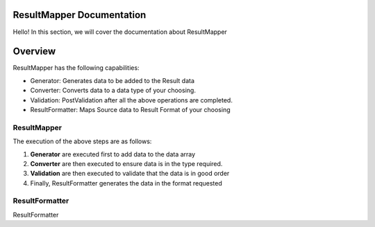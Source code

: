 ResultMapper Documentation
==========================
Hello! In this section, we will cover the documentation about ResultMapper

Overview
========
ResultMapper has the following capabilities:

* Generator: Generates data to be added to the Result data
* Converter: Converts data to a data type of your choosing.
* Validation: PostValidation after all the above operations are completed.
* ResultFormatter: Maps Source data to Result Format of your choosing

ResultMapper
************
The execution of the above steps are as follows:

1. **Generator** are executed first to add data to the data array
2. **Converter** are then executed to ensure data is in the type required. 
3. **Validation** are then executed to validate that the data is in good order
4. Finally, ResultFormatter generates the data in the format requested


ResultFormatter
***************
ResultFormatter